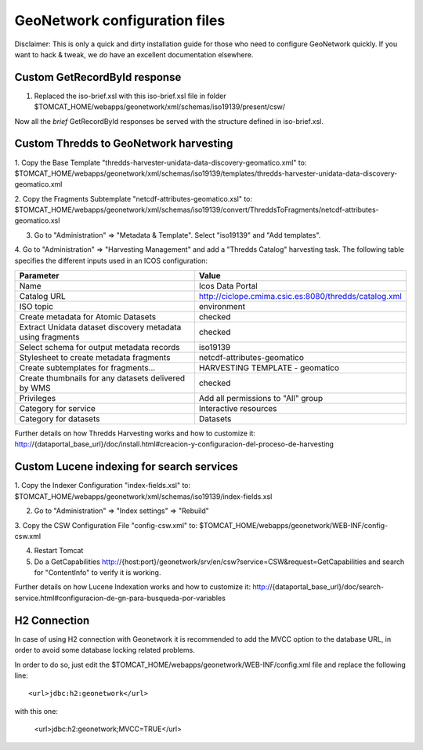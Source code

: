 ==============================
GeoNetwork configuration files
==============================

Disclaimer:
This is only a quick and dirty installation guide for those who need to configure GeoNetwork quickly.
If you want to hack & tweak, we *do* have an excellent documentation elsewhere.

Custom GetRecordById response
-----------------------------

1. Replaced the iso-brief.xsl with this iso-brief.xsl file in folder $TOMCAT_HOME/webapps/geonetwork/xml/schemas/iso19139/present/csw/ 

Now all the *brief* GetRecordById responses be served with the structure defined in iso-brief.xsl.    

Custom Thredds to GeoNetwork harvesting
---------------------------------------

1. Copy the Base Template "thredds-harvester-unidata-data-discovery-geomatico.xml" to:
$TOMCAT_HOME/webapps/geonetwork/xml/schemas/iso19139/templates/thredds-harvester-unidata-data-discovery-geomatico.xml

2. Copy the Fragments Subtemplate "netcdf-attributes-geomatico.xsl" to:
$TOMCAT_HOME/webapps/geonetwork/xml/schemas/iso19139/convert/ThreddsToFragments/netcdf-attributes-geomatico.xsl

3. Go to "Administration" => "Metadata & Template". Select "iso19139" and "Add templates".

4. Go to "Administration" => "Harvesting Management" and add a "Thredds Catalog" harvesting task. The following table specifies the
different inputs used in an ICOS configuration:

========================================================== =======================================================
Parameter                                                  Value
========================================================== =======================================================
Name                                                       Icos Data Portal
Catalog URL                                                http://ciclope.cmima.csic.es:8080/thredds/catalog.xml
ISO topic                                                  environment
Create metadata for Atomic Datasets                        checked
Extract Unidata dataset discovery metadata using fragments checked
Select schema for output metadata records                  iso19139
Stylesheet to create metadata fragments                    netcdf-attributes-geomatico
Create subtemplates for fragments...                       HARVESTING TEMPLATE - geomatico
Create thumbnails for any datasets delivered by WMS        checked
Privileges                                                 Add all permissions to "All" group
Category for service                                       Interactive resources
Category for datasets                                      Datasets
========================================================== =======================================================

Further details on how Thredds Harvesting works and how to customize it:
http://{dataportal_base_url}/doc/install.html#creacion-y-configuracion-del-proceso-de-harvesting


Custom Lucene indexing for search services
------------------------------------------

1. Copy the Indexer Configuration "index-fields.xsl" to:
$TOMCAT_HOME/webapps/geonetwork/xml/schemas/iso19139/index-fields.xsl

2. Go to "Administration" => "Index settings" => "Rebuild"

3. Copy the CSW Configuration File "config-csw.xml" to:
$TOMCAT_HOME/webapps/geonetwork/WEB-INF/config-csw.xml

4. Restart Tomcat

5. Do a GetCapabilities http://{host:port}/geonetwork/srv/en/csw?service=CSW&request=GetCapabilities and search for "ContentInfo" to verify it is working.


Further details on how Lucene Indexation works and how to customize it:
http://{dataportal_base_url}/doc/search-service.html#configuracion-de-gn-para-busqueda-por-variables

H2 Connection
------------------------------------------

In case of using H2 connection with Geonetwork it is recommended to add the MVCC option to the database URL, in order to avoid some
database locking related problems.

In order to do so, just edit the $TOMCAT_HOME/webapps/geonetwork/WEB-INF/config.xml file and replace the following line::

    <url>jdbc:h2:geonetwork</url>

with this one:

    <url>jdbc:h2:geonetwork;MVCC=TRUE</url>
